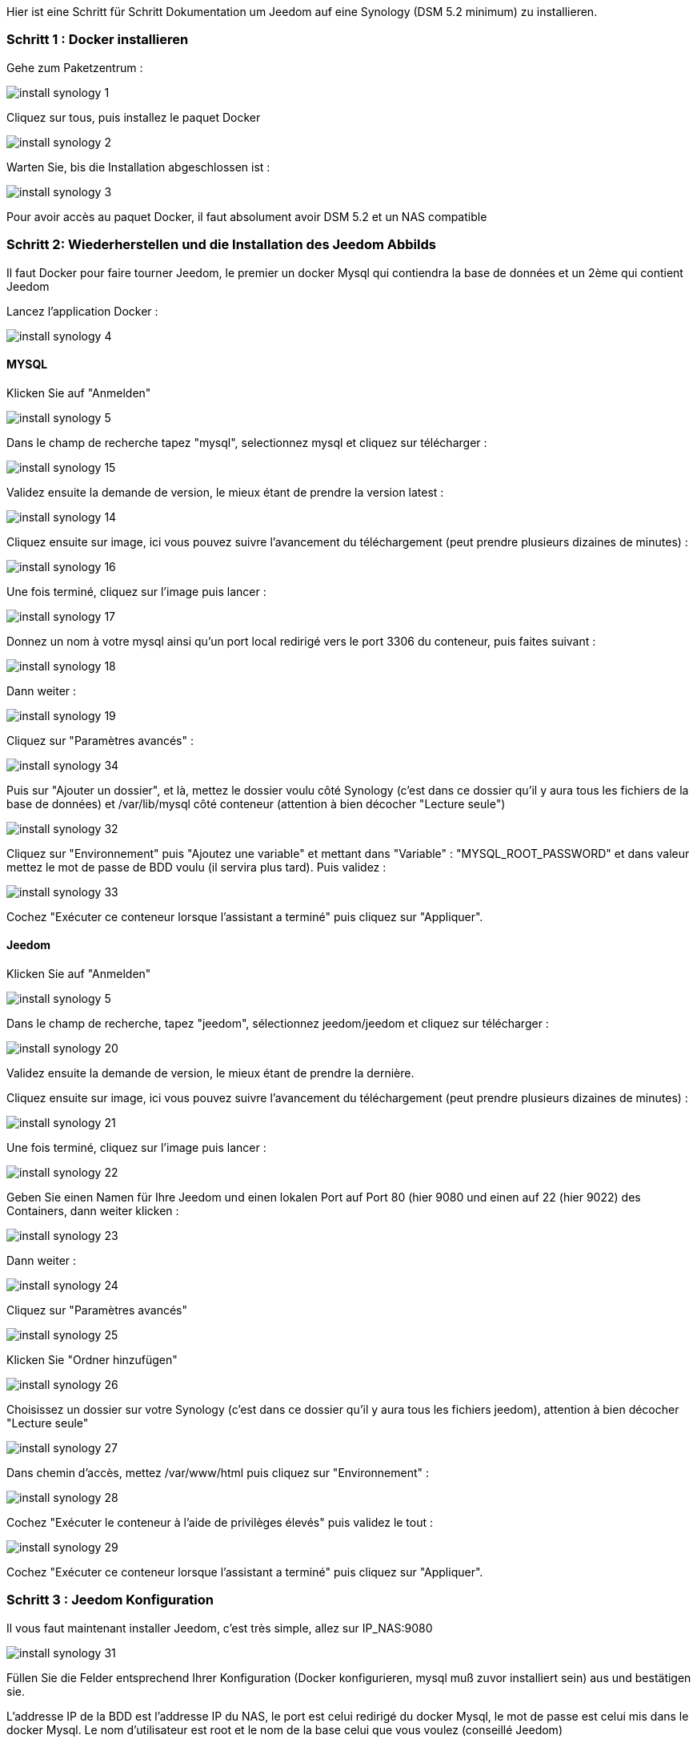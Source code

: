 Hier ist eine Schritt für Schritt Dokumentation um Jeedom auf eine Synology (DSM 5.2 minimum) zu installieren.

=== Schritt 1 : Docker installieren 

Gehe zum Paketzentrum : 

image::../images/install_synology_1.PNG[]

Cliquez sur tous, puis installez le paquet Docker

image::../images/install_synology_2.PNG[]

Warten Sie, bis die Installation abgeschlossen ist : 

image::../images/install_synology_3.PNG[]

[WICHTIG]
Pour avoir accès au paquet Docker, il faut absolument avoir DSM 5.2 et un NAS compatible

=== Schritt 2: Wiederherstellen und die Installation des Jeedom Abbilds

Il faut Docker pour faire tourner Jeedom, le premier un docker Mysql qui contiendra la base de données et un 2ème qui contient Jeedom

Lancez l'application Docker : 

image::../images/install_synology_4.PNG[]

==== MYSQL

Klicken Sie auf "Anmelden" 

image::../images/install_synology_5.PNG[]

Dans le champ de recherche tapez "mysql", selectionnez mysql et cliquez sur télécharger : 

image::../images/install_synology_15.PNG[]

Validez ensuite la demande de version, le mieux étant de prendre la version latest : 

image::../images/install_synology_14.PNG[]

Cliquez ensuite sur image, ici vous pouvez suivre l'avancement du téléchargement (peut prendre plusieurs dizaines de minutes) : 

image::../images/install_synology_16.PNG[]

Une fois terminé, cliquez sur l'image puis lancer : 

image::../images/install_synology_17.PNG[]

Donnez un nom à votre mysql ainsi qu'un port local redirigé vers le port 3306 du conteneur, puis faites suivant :

image::../images/install_synology_18.PNG[]

Dann  weiter :

image::../images/install_synology_19.PNG[]

Cliquez sur "Paramètres avancés" :

image::../images/install_synology_34.PNG[]

Puis sur "Ajouter un dossier", et là, mettez le dossier voulu côté Synology (c'est dans ce dossier qu'il y aura tous les fichiers de la base de données) et /var/lib/mysql côté conteneur (attention à bien décocher "Lecture seule")

image::../images/install_synology_32.PNG[]

Cliquez sur "Environnement" puis "Ajoutez une variable" et mettant dans "Variable" : "MYSQL_ROOT_PASSWORD" et dans valeur mettez le mot de passe de BDD voulu (il servira plus tard). Puis validez : 

image::../images/install_synology_33.PNG[]

Cochez "Exécuter ce conteneur lorsque l'assistant a terminé" puis cliquez sur "Appliquer".

==== Jeedom

Klicken Sie auf "Anmelden" 

image::../images/install_synology_5.PNG[]

Dans le champ de recherche, tapez "jeedom", sélectionnez jeedom/jeedom et cliquez sur télécharger : 

image::../images/install_synology_20.PNG[]

Validez ensuite la demande de version, le mieux étant de prendre la dernière.

Cliquez ensuite sur image, ici vous pouvez suivre l'avancement du téléchargement (peut prendre plusieurs dizaines de minutes) : 

image::../images/install_synology_21.PNG[]

Une fois terminé, cliquez sur l'image puis lancer : 

image::../images/install_synology_22.PNG[]

Geben Sie einen Namen für Ihre Jeedom und einen lokalen Port auf Port 80 (hier 9080 und einen auf 22 (hier 9022) des Containers, dann weiter klicken :

image::../images/install_synology_23.PNG[]

Dann  weiter :

image::../images/install_synology_24.PNG[]

Cliquez sur "Paramètres avancés"

image::../images/install_synology_25.PNG[]

Klicken Sie "Ordner hinzufügen"

image::../images/install_synology_26.PNG[]

Choisissez un dossier sur votre Synology (c'est dans ce dossier qu'il y aura tous les fichiers jeedom), attention à bien décocher "Lecture seule"

image::../images/install_synology_27.PNG[]

Dans chemin d'accès, mettez /var/www/html puis cliquez sur "Environnement" :

image::../images/install_synology_28.PNG[]

Cochez "Exécuter le conteneur à l'aide de privilèges élevés" puis validez le tout :

image::../images/install_synology_29.PNG[]

Cochez "Exécuter ce conteneur lorsque l'assistant a terminé" puis cliquez sur "Appliquer".

=== Schritt 3 : Jeedom Konfiguration 

Il vous faut maintenant installer Jeedom, c'est très simple, allez sur IP_NAS:9080

image::../images/install_synology_31.PNG[]

Füllen Sie die Felder entsprechend Ihrer Konfiguration (Docker konfigurieren, mysql muß zuvor installiert sein) aus und bestätigen sie.

[WICHTIG]
L'addresse IP de la BDD est l'addresse IP du NAS, le port est celui redirigé du docker Mysql, le mot de passe est celui mis dans le docker Mysql. Le nom d'utilisateur est root et le nom de la base celui que vous voulez (conseillé Jeedom)

image::../images/install_synology_30.PNG[]

[TIP]
Si vous voulez un accès SSH, il vous faut dans les ports rediriger un port local vers le port 22 du conteneur, les identifiants SSH sont root/jeedom. Vous pouvez changer le mot de passe en initialisant la variable d'environement ROOT_PASSWORD à la valeur du mot de passe voulu.

Ensuite, vous pouvez suivre la documentation https://github.com/jeedom/documentation/blob/master/premiers-pas/fr_FR/index.asciidoc[Premier pas avec Jeedom]